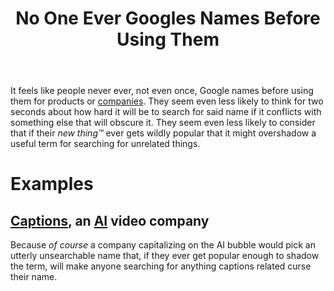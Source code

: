 :PROPERTIES:
:ID:       2a5656ca-a8e5-450a-a307-d7dfc7cb9d4c
:END:
#+title: No One Ever Googles Names Before Using Them

It feels like people never ever, not even once, Google names before using them for products or [[id:4b177854-1711-41a2-8ef0-7a2208174234][companies]].  They seem even less likely to think for two seconds about how hard it will be to search for said name if it conflicts with something else that will obscure it.  They seem even less likely to consider that if their /new thing™/ ever gets wildly popular that it might overshadow a useful term for searching for unrelated things.
* Examples
** [[https://www.captions.ai][Captions]], an [[id:b10990c2-d056-42f5-a4e7-145a405d9550][AI]] video company
Because /of course/ a company capitalizing on the AI bubble would pick an utterly unsearchable name that, if they ever get popular enough to shadow the term, will make anyone searching for anything captions related curse their name.
